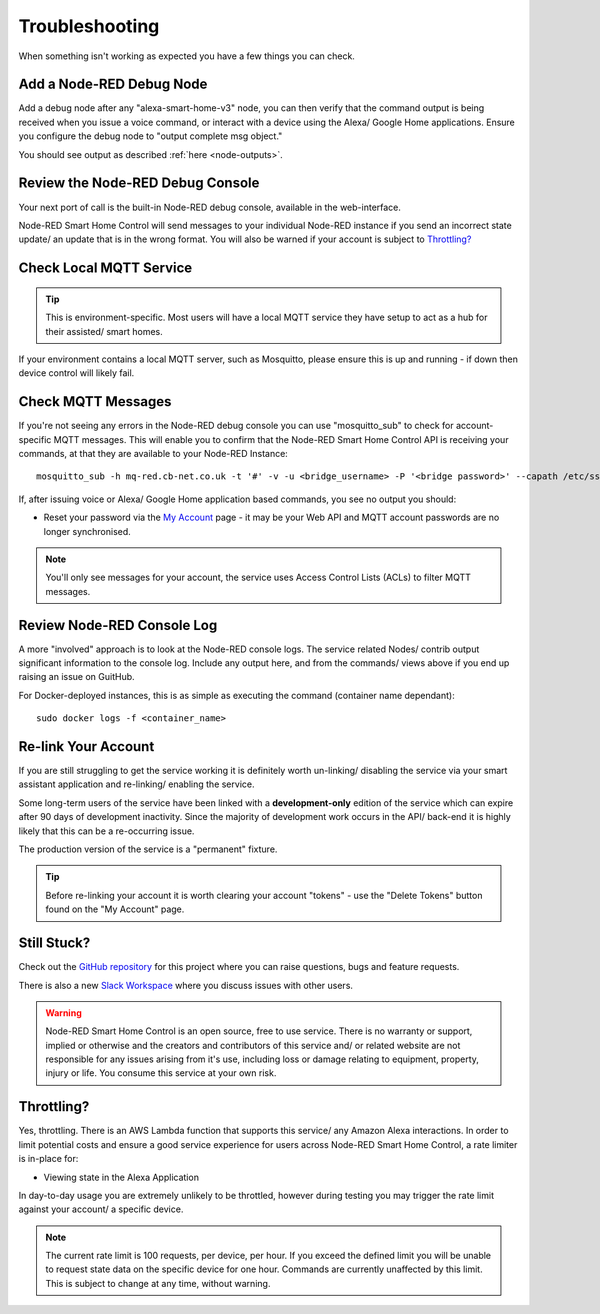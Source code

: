 .. _troubleshooting:

**********
Troubleshooting
**********
When something isn't working as expected you have a few things you can check.


Add a Node-RED Debug Node
################
Add a debug node after any "alexa-smart-home-v3" node, you can then verify that the command output is being received when you issue a voice command, or interact with a device using the Alexa/ Google Home applications. Ensure you configure the debug node to "output complete msg object."

.. image:: _static/images/debug.png
    :alt: Screenshot of debug node, linked to Node-RED Smart Home Control flow

You should see output as described :ref:`here <node-outputs>`.


Review the Node-RED Debug Console
################
Your next port of call is the built-in Node-RED debug console, available in the web-interface.

Node-RED Smart Home Control will send messages to your individual Node-RED instance if you send an incorrect state update/ an update that is in the wrong format. You will also be warned if your account is subject to `Throttling?`_

.. image:: _static/images/warning.png
    :alt: Screenshot of warning message in Node-RED debug console


Check Local MQTT Service
################
.. tip:: This is environment-specific. Most users will have a local MQTT service they have setup to act as a hub for their assisted/ smart homes.

If your environment contains a local MQTT server, such as Mosquitto, please ensure this is up and running - if down then device control will likely fail.


Check MQTT Messages
################
If you're not seeing any errors in the Node-RED debug console you can use "mosquitto_sub" to check for account-specific MQTT messages. This will enable you to confirm that the Node-RED Smart Home Control API is receiving your commands, at that they are available to your Node-RED Instance::

    mosquitto_sub -h mq-red.cb-net.co.uk -t '#' -v -u <bridge_username> -P '<bridge password>' --capath /etc/ssl/certs --id test-<bridge_username> -p 8883

If, after issuing voice or Alexa/ Google Home application based commands, you see no output you should:

* Reset your password via the `My Account <https://red.cb-net.co.uk/my-account>`_ page - it may be your Web API and MQTT account passwords are no longer synchronised.

.. note:: You'll only see messages for your account, the service uses Access Control Lists (ACLs) to filter MQTT messages.


Review Node-RED Console Log
################
A more "involved" approach is to look at the Node-RED console logs. The service related Nodes/ contrib output significant information to the console log. Include any output here, and from the commands/ views above if you end up raising an issue on GuitHub.

For Docker-deployed instances, this is as simple as executing the command (container name dependant)::

    sudo docker logs -f <container_name>


Re-link Your Account
################
If you are still struggling to get the service working it is definitely worth un-linking/ disabling the service via your smart assistant application and re-linking/ enabling the service.

Some long-term users of the service have been linked with a **development-only** edition of the service which can expire after 90 days of development inactivity. Since the majority of development work occurs in the API/ back-end it is highly likely that this can be a re-occurring issue.

The production version of the service is a "permanent" fixture.

.. tip:: Before re-linking your account it is worth clearing your account "tokens" - use the "Delete Tokens" button found on the "My Account" page.


Still Stuck?
################
Check out the `GitHub repository <https://github.com/coldfire84/node-red-alexa-home-skill-v3-web>`_ for this project where you can raise questions, bugs and feature requests.

There is also a new `Slack Workspace <https://join.slack.com/t/cb-net/shared_invite/enQtODc1ODgzNzkxNTM3LTYwZGZmNjAxZWZmYTU4ZDllOGM3OTMxMzI4NzRlZmUzZmQ4NDljZWZiOTIwNTYzYjJmZjVlYzhhYWFiNThlMDA>`_  where you discuss issues with other users.

.. warning:: Node-RED Smart Home Control is an open source, free to use service. There is no warranty or support, implied or otherwise and the creators and contributors of this service and/ or related website are not responsible for any issues arising from it's use, including loss or damage relating to equipment, property, injury or life. You consume this service at your own risk.


Throttling?
################
Yes, throttling. There is an AWS Lambda function that supports this service/ any Amazon Alexa interactions. In order to limit potential costs and ensure a good service experience for users across Node-RED Smart Home Control, a rate limiter is in-place for:

* Viewing state in the Alexa Application

In day-to-day usage you are extremely unlikely to be throttled, however during testing you may trigger the rate limit against your account/ a specific device.

.. note:: The current rate limit is 100 requests, per device, per hour. If you exceed the defined limit you will be unable to request state data on the specific device for one hour. Commands are currently unaffected by this limit. This is subject to change at any time, without warning.